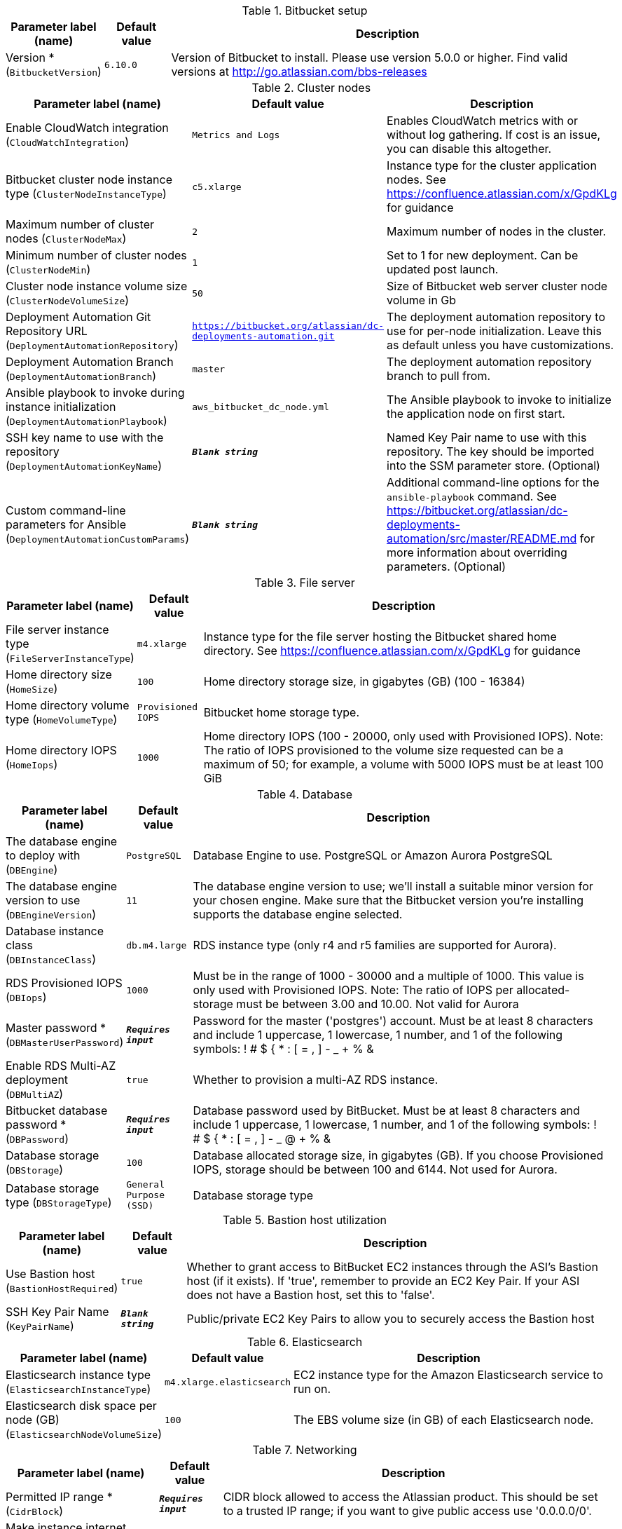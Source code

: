 
.Bitbucket setup
[width="100%",cols="16%,11%,73%",options="header",]
|===
|Parameter label (name) |Default value|Description|Version *
(`BitbucketVersion`)|`6.10.0`|Version of Bitbucket to install. Please use version 5.0.0 or higher. Find valid versions at http://go.atlassian.com/bbs-releases
|===
.Cluster nodes
[width="100%",cols="16%,11%,73%",options="header",]
|===
|Parameter label (name) |Default value|Description|Enable CloudWatch integration
(`CloudWatchIntegration`)|`Metrics and Logs`|Enables CloudWatch metrics with or without log gathering. If cost is an issue, you can disable this altogether.|Bitbucket cluster node instance type
(`ClusterNodeInstanceType`)|`c5.xlarge`|Instance type for the cluster application nodes. See https://confluence.atlassian.com/x/GpdKLg for guidance|Maximum number of cluster nodes
(`ClusterNodeMax`)|`2`|Maximum number of nodes in the cluster.|Minimum number of cluster nodes
(`ClusterNodeMin`)|`1`|Set to 1 for new deployment. Can be updated post launch.|Cluster node instance volume size
(`ClusterNodeVolumeSize`)|`50`|Size of Bitbucket web server cluster node volume in Gb|Deployment Automation Git Repository URL
(`DeploymentAutomationRepository`)|`https://bitbucket.org/atlassian/dc-deployments-automation.git`|The deployment automation repository to use for per-node initialization. Leave this as default unless you have customizations.|Deployment Automation Branch
(`DeploymentAutomationBranch`)|`master`|The deployment automation repository branch to pull from.|Ansible playbook to invoke during instance initialization
(`DeploymentAutomationPlaybook`)|`aws_bitbucket_dc_node.yml`|The Ansible playbook to invoke to initialize the application node on first start.|SSH key name to use with the repository
(`DeploymentAutomationKeyName`)|`**__Blank string__**`|Named Key Pair name to use with this repository. The key should be imported into the SSM parameter store. (Optional)|Custom command-line parameters for Ansible
(`DeploymentAutomationCustomParams`)|`**__Blank string__**`|Additional command-line options for the `ansible-playbook` command. See https://bitbucket.org/atlassian/dc-deployments-automation/src/master/README.md for more information about overriding parameters. (Optional)
|===
.File server
[width="100%",cols="16%,11%,73%",options="header",]
|===
|Parameter label (name) |Default value|Description|File server instance type
(`FileServerInstanceType`)|`m4.xlarge`|Instance type for the file server hosting the Bitbucket shared home directory. See https://confluence.atlassian.com/x/GpdKLg for guidance|Home directory size
(`HomeSize`)|`100`|Home directory storage size, in gigabytes (GB) (100 - 16384)|Home directory volume type
(`HomeVolumeType`)|`Provisioned IOPS`|Bitbucket home storage type.|Home directory IOPS
(`HomeIops`)|`1000`|Home directory IOPS (100 - 20000, only used with Provisioned IOPS). Note: The ratio of IOPS provisioned to the volume size requested can be a maximum of 50; for example, a volume with 5000 IOPS must be at least 100 GiB
|===
.Database
[width="100%",cols="16%,11%,73%",options="header",]
|===
|Parameter label (name) |Default value|Description|The database engine to deploy with
(`DBEngine`)|`PostgreSQL`|Database Engine to use. PostgreSQL or Amazon Aurora PostgreSQL|The database engine version to use
(`DBEngineVersion`)|`11`|The database engine version to use; we'll install a suitable minor version for your chosen engine. Make sure that the Bitbucket version you're installing supports the database engine selected.|Database instance class
(`DBInstanceClass`)|`db.m4.large`|RDS instance type (only r4 and r5 families are supported for Aurora).|RDS Provisioned IOPS
(`DBIops`)|`1000`|Must be in the range of 1000 - 30000 and a multiple of 1000. This value is only used with Provisioned IOPS. Note: The ratio of IOPS per allocated-storage must be between 3.00 and 10.00. Not valid for Aurora|Master password *
(`DBMasterUserPassword`)|`**__Requires input__**`|Password for the master ('postgres') account. Must be at least 8 characters and include 1 uppercase, 1 lowercase, 1 number, and 1 of the following symbols: ! # $ { * : [ = , ] - _ + % &|Enable RDS Multi-AZ deployment
(`DBMultiAZ`)|`true`|Whether to provision a multi-AZ RDS instance.|Bitbucket database password *
(`DBPassword`)|`**__Requires input__**`|Database password used by BitBucket. Must be at least 8 characters and include 1 uppercase, 1 lowercase, 1 number, and 1 of the following symbols: ! # $ { * : [ = , ] - _ @ + % &|Database storage
(`DBStorage`)|`100`|Database allocated storage size, in gigabytes (GB). If you choose Provisioned IOPS, storage should be between 100 and 6144. Not used for Aurora.|Database storage type
(`DBStorageType`)|`General Purpose (SSD)`|Database storage type
|===
.Bastion host utilization
[width="100%",cols="16%,11%,73%",options="header",]
|===
|Parameter label (name) |Default value|Description|Use Bastion host
(`BastionHostRequired`)|`true`|Whether to grant access to BitBucket EC2 instances through the ASI's Bastion host (if it exists). If 'true', remember to provide an EC2 Key Pair. If your ASI does not have a Bastion host, set this to 'false'.|SSH Key Pair Name
(`KeyPairName`)|`**__Blank string__**`|Public/private EC2 Key Pairs to allow you to securely access the Bastion host
|===
.Elasticsearch
[width="100%",cols="16%,11%,73%",options="header",]
|===
|Parameter label (name) |Default value|Description|Elasticsearch instance type
(`ElasticsearchInstanceType`)|`m4.xlarge.elasticsearch`|EC2 instance type for the Amazon Elasticsearch service to run on.|Elasticsearch disk space per node (GB)
(`ElasticsearchNodeVolumeSize`)|`100`|The EBS volume size (in GB) of each Elasticsearch node.
|===
.Networking
[width="100%",cols="16%,11%,73%",options="header",]
|===
|Parameter label (name) |Default value|Description|Permitted IP range *
(`CidrBlock`)|`**__Requires input__**`|CIDR block allowed to access the Atlassian product. This should be set to a trusted IP range; if you want to give public access use '0.0.0.0/0'.|Make instance internet facing
(`InternetFacingLoadBalancer`)|`true`|Controls whether the load balancer should be visible to the internet (true) or only within the VPC (false).|Existing DNS name
(`CustomDnsName`)|`**__Blank string__**`|Use custom existing DNS name for your Data Center instance. Please note: you must own the domain and configure it to point at the load balancer.|SSL Certificate ARN
(`SSLCertificateARN`)|`**__Blank string__**`|Amazon Resource Name (ARN) of your SSL certificate. If you want to use your own certificate that you generated outside of Amazon, you need to first import it to AWS Certificate Manager. After a successful import, you'll receive the ARN. If you want to create a certificate with AWS Certificate Manager (ACM certificate), you will receive the ARN after it's successfully created.
|===
.Advanced (Optional)
[width="100%",cols="16%,11%,73%",options="header",]
|===
|Parameter label (name) |Default value|Description|Bitbucket properties
(`BitbucketProperties`)|`**__Blank string__**`|A space-separated list of bitbucket properties in the form 'key1=value1 key2=value2 ...' Find documentation at https://confluence.atlassian.com/x/m5ZKLg|JVM Heap Size Override
(`JvmHeapOverride`)|`**__Blank string__**`|Override the default amount of memory to allocate to the JVM for your instance type - set size in meg or gig e.g. 1024m or 1g|Additional JVM options
(`JvmSupportOpts`)|`**__Blank string__**`|Pass in any additional JVM options to tune the Bitbucket instance|Create S3 bucket for Elasticsearch snapshots
(`CreateBucket`)|`true`|Set to true to create the S3 bucket within this stack, must be used in conjunction with ESBucketName.|Bitbucket primary database
(`DBMaster`)|`**__Blank string__**`|Database ARN of the RDS instance to replicate. Setting this parameter will bring up Bitbucket as a Disaster recovery standby, with an RDS read replica database. Not valid for Aurora.|Database snapshot ID to restore
(`DBSnapshotId`)|`**__Blank string__**`|RDS snapshot ID of an existing backup to restore. Must be used in conjunction with HomeVolumeSnapshotId. Leave blank for a new instance. Not valid for Aurora.|Elasticsearch snapshot S3 bucket name
(`ESBucketName`)|`**__Blank string__**`|Name of a new, or existing, S3 bucket configured for Elasticsearch snapshots.|Home volume snapshot ID to restore
(`HomeVolumeSnapshotId`)|`**__Blank string__**`|EBS snapshot ID of an existing backup to restore as the home directory volume. Must be used in conjunction with DBSnapshotId. Leave blank for a new instance.|Delete Home on termination
(`HomeDeleteOnTermination`)|`true`|Delete Bitbucket home directory volume when the file server instance is terminated.  You must back up your data before terminating your file server instance if this option is set to 'true'|License Key for Bitbucket (if you have one)
(`BitbucketLicenseKey`)|`**__Blank string__**`|(Optional) Provide a license key for Bitbucket Data Center if you have one.|Password for the administrator account
(`BitbucketAdminPassword`)|`**__Requires input__**`|(Optional) Password for the Bitbucket administrator ('admin') account.|HTTP/HTTPS URL to download the Bitbucket Dataset
(`BitbucketDatasetURL`)|`**__Blank string__**`|(Optional) Provide the HTTP/HTTPS URL for the dataset to restore. Refer https://confluence.atlassian.com/bitbucketserver/importing-957497836.html
|===
.AWS Quick Start Configuration
[width="100%",cols="16%,11%,73%",options="header",]
|===
|Parameter label (name) |Default value|Description|Quick Start S3 Bucket Name
(`QSS3BucketName`)|`aws-quickstart`|S3 bucket name for the Quick Start assets. Quick Start bucket name can include numbers, lowercase letters, uppercase letters, and hyphens (-). It cannot start or end with a hyphen (-).|Quick Start S3 Key Prefix
(`QSS3KeyPrefix`)|`quickstart-atlassian-bitbucket/`|S3 key prefix for the Quick Start assets. Quick Start key prefix can include numbers, lowercase letters, uppercase letters, hyphens (-), and forward slash (/).|ASI identifier
(`ExportPrefix`)|`ATL-`|Each Atlassian Standard Infrastructure (ASI) uses a unique identifier. If you have multiple ASIs within the same AWS region, use this field to specify where to deploy Bitbucket.
|===